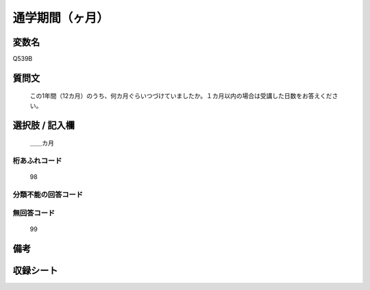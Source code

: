 .. title:: Q539B
.. rst-cllass:: item
====================================================================================================
通学期間（ヶ月）
====================================================================================================

.. rst-class:: varname
変数名
==================

Q539B

.. rst-class:: question
質問文
==================


   この1年間（12カ月）のうち、何カ月ぐらいつづけていましたか。１カ月以内の場合は受講した日数をお答えください。



.. rst-class:: answer
選択肢 / 記入欄
======================

  ＿＿カ月



.. rst-class:: overflow
桁あふれコード
-------------------------------
  98


.. rst-class:: not_available
分類不能の回答コード
-------------------------------------
  


.. rst-class:: not_available
無回答コード
-------------------------------------
  99


.. rst-class:: bikou
備考
==================



.. rst-class:: include_sheet
収録シート
=======================================
.. hlist::
   :columns: 3
   
   
   * p9_3
   
   * p10_3
   
   


.. index:: Q539B